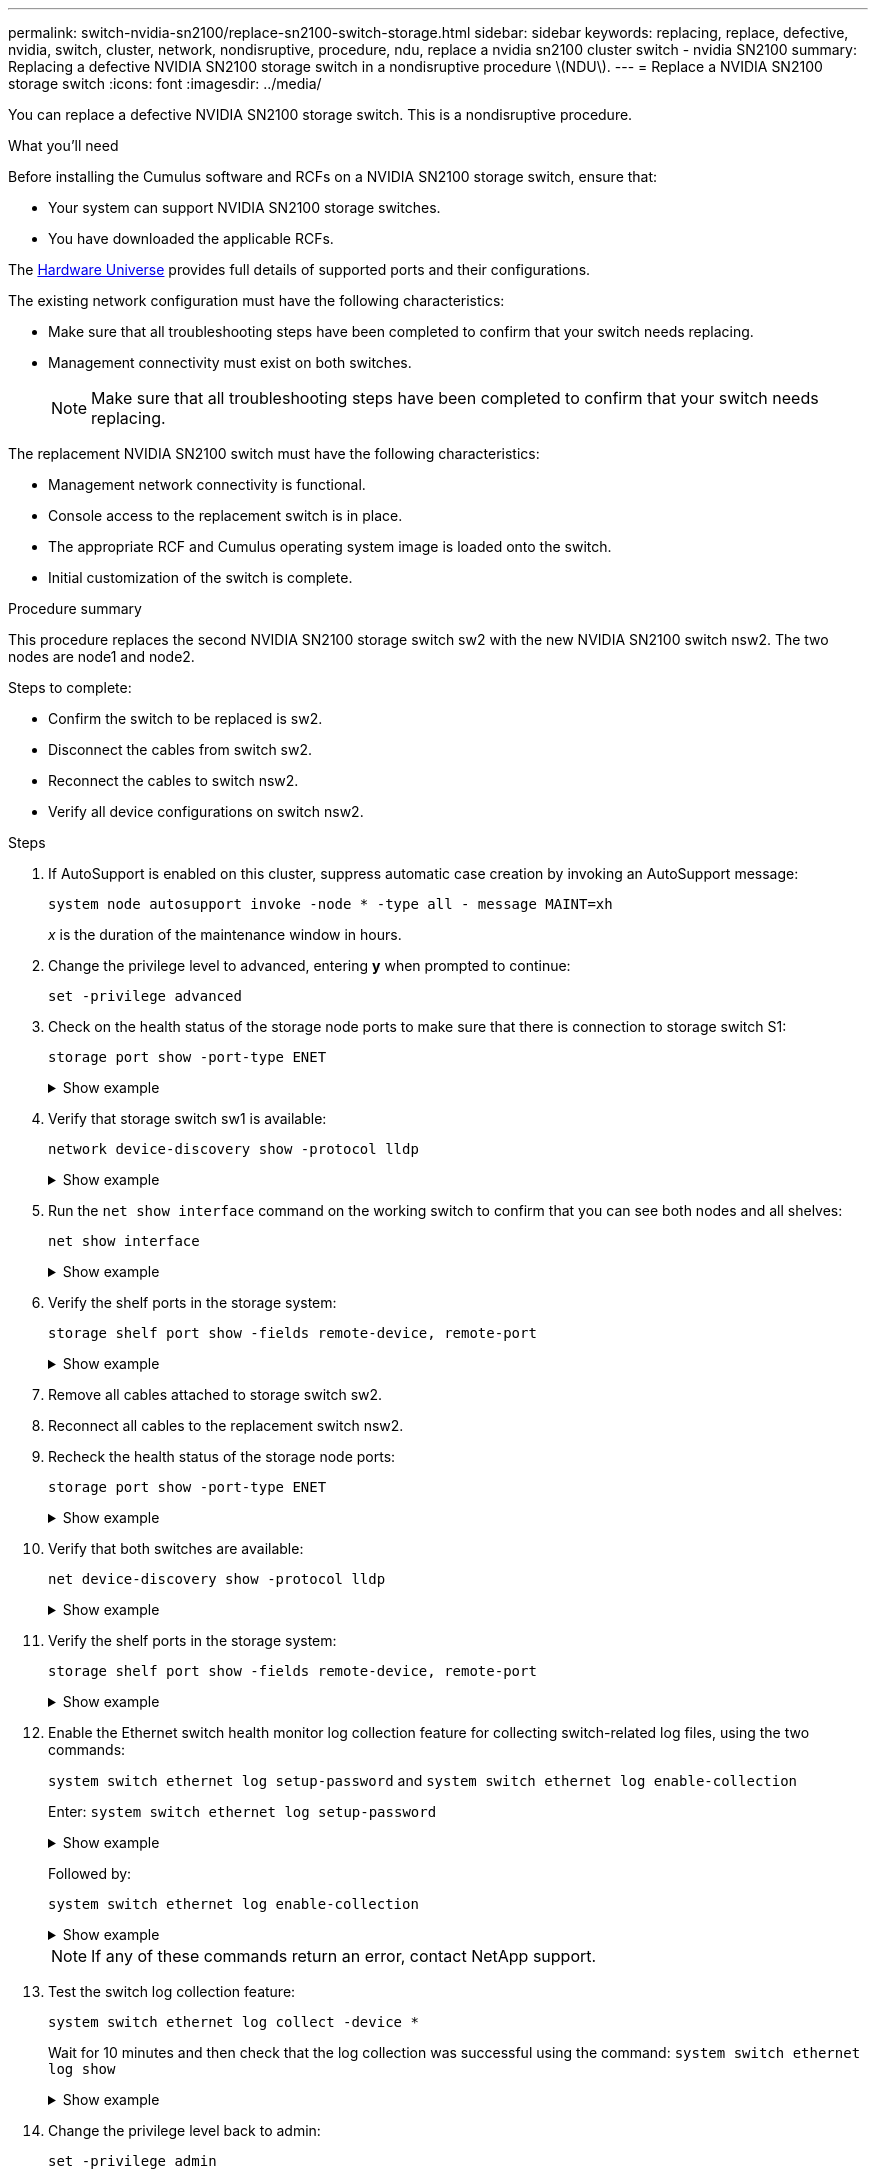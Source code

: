 ---
permalink: switch-nvidia-sn2100/replace-sn2100-switch-storage.html
sidebar: sidebar
keywords: replacing, replace, defective, nvidia, switch, cluster, network, nondisruptive, procedure, ndu, replace a nvidia sn2100 cluster switch - nvidia SN2100
summary: Replacing a defective NVIDIA SN2100 storage switch in  a nondisruptive procedure \(NDU\).
---
= Replace a NVIDIA SN2100 storage switch
:icons: font
:imagesdir: ../media/

[.lead]
You can replace a defective NVIDIA SN2100 storage switch. This is a nondisruptive procedure.

.What you'll need

Before installing the Cumulus software and RCFs on a NVIDIA SN2100 storage switch, ensure that:

* Your system can support NVIDIA SN2100 storage switches.
* You have downloaded the applicable RCFs.

The http://hwu.netapp.com[Hardware Universe^] provides full details of supported ports and their configurations.

The existing network configuration must have the following characteristics:

* Make sure that all troubleshooting steps have been completed to confirm that your switch needs replacing.
* Management connectivity must exist on both switches.
+
NOTE: Make sure that all troubleshooting steps have been completed to confirm that your switch needs replacing.

The replacement NVIDIA SN2100 switch must have the following characteristics:

* Management network connectivity is functional.
* Console access to the replacement switch is in place.
* The appropriate RCF and Cumulus operating system image is loaded onto the switch.
* Initial customization of the switch is complete.

.Procedure summary
This procedure replaces the second NVIDIA SN2100 storage switch sw2 with the new NVIDIA SN2100 switch nsw2. The two nodes are node1 and node2.

Steps to complete:

* Confirm the switch to be replaced is sw2.
* Disconnect the cables from switch sw2.
* Reconnect the cables to switch nsw2.
* Verify all device configurations on switch nsw2.

.Steps
. If AutoSupport is enabled on this cluster, suppress automatic case creation by invoking an AutoSupport message:
+
`system node autosupport invoke -node * -type all - message MAINT=xh`
+
_x_ is the duration of the maintenance window in hours.

. Change the privilege level to advanced, entering *y* when prompted to continue: 
+
`set -privilege advanced`

. Check on the health status of the storage node ports to make sure that there is connection to storage switch S1:
+
`storage port show -port-type ENET`
+
.Show example 
[%collapsible]
====
[subs=+quotes]
----
cluster1::*> *storage port show -port-type ENET*
                                  Speed                     VLAN
Node           Port Type  Mode    (Gb/s) State    Status      ID
-------------- ---- ----- ------- ------ -------- --------- ----
node1
               e3a  ENET  storage 100    enabled  online      30
               e3b  ENET  storage   0    enabled  offline     30
               e7a  ENET  storage   0    enabled  offline     30
               e7b  ENET  storage 100    enabled  online      30
node2
               e3a  ENET  storage 100    enabled  online      30
               e3b  ENET  storage   0    enabled  offline     30
               e7a  ENET  storage   0    enabled  offline     30
               e7b  ENET  storage 100    enabled  online      30
cluster1::*>
----
====

. Verify that storage switch sw1 is available:
+
`network device-discovery show -protocol lldp`
+
.Show example 
[%collapsible]
====
[subs=+quotes]
----
cluster1::*> *network device-discovery show -protocol lldp*
Node/       Local  Discovered
Protocol    Port   Device (LLDP: ChassisID)  Interface         Platform
----------- ------ ------------------------- ----------------  ----------------
node1/lldp
            e0M    sw1 (00:ea:bd:68:6a:e8)   Eth1/46           -
            e0b    sw2 (6c:b2:ae:5f:a5:b2)   Ethernet1/16      -
            e0c    SHFFG1827000286 (d0:39:ea:1c:16:92)
                                             e0a               -
            e0e    sw3 (6c:b2:ae:5f:a5:ba)   Ethernet1/18      -
            e0f    SHFFG1827000286 (00:a0:98:fd:e4:a9)
                                             e0b               -
            e0g    sw4 (28:ac:9e:d5:4a:9c)   Ethernet1/11      -
            e0h    sw5 (6c:b2:ae:5f:a5:ca)   Ethernet1/22      -
            e1a    sw6 (00:f6:63:10:be:7c)   Ethernet1/33      -
            e1b    sw7 (00:f6:63:10:be:7d)   Ethernet1/34      -
            e2a    sw8 (b8:ce:f6:91:3d:88)   Ethernet1/35      -
Press <space> to page down, <return> for next line, or 'q' to quit...
10 entries were displayed.
----
====

. Run the `net show interface` command on the working switch to confirm that you can see both nodes and all shelves:
+
`net show interface`
+
.Show example 
[%collapsible]
====
[subs=+quotes]
----

cumulus@sw1:~$ *net show interface*

State  Name    Spd   MTU    Mode        LLDP                  Summary
-----  ------  ----  -----  ----------  --------------------  --------------------
...
...
UP     swp1    100G  9216   Trunk/L2   node1 (e3a)             Master: bridge(UP)
UP     swp2    100G  9216   Trunk/L2   node2 (e3a)             Master: bridge(UP)
UP     swp3    100G  9216   Trunk/L2   SHFFG1826000112 (e0b)   Master: bridge(UP)
UP     swp4    100G  9216   Trunk/L2   SHFFG1826000112 (e0b)   Master: bridge(UP)
UP     swp5    100G  9216   Trunk/L2   SHFFG1826000102 (e0b)   Master: bridge(UP)
UP     swp6    100G  9216   Trunk/L2   SHFFG1826000102 (e0b)   Master: bridge(UP))
...
...
----
====

. Verify the shelf ports in the storage system:
+
`storage shelf port show -fields remote-device, remote-port`
+
.Show example 
[%collapsible]
====
[subs=+quotes]
----
cluster1::*> *storage shelf port show -fields remote-device, remote-port*
shelf   id  remote-port   remote-device
-----   --  -----------   -------------
3.20    0   swp3          sw1
3.20    1   -             -
3.20    2   swp4          sw1
3.20    3   -             -
3.30    0   swp5          sw1
3.20    1   -             -
3.30    2   swp6          sw1
3.20    3   -             -
cluster1::*>
----
====

. Remove all cables attached to storage switch sw2.
. Reconnect all cables to the replacement switch nsw2.
. Recheck the health status of the storage node ports:
+
`storage port show -port-type ENET`
+
.Show example 
[%collapsible]
====
[subs=+quotes]
----
cluster1::*> *storage port show -port-type ENET*
                                    Speed                     VLAN
Node             Port Type  Mode    (Gb/s) State    Status      ID
---------------- ---- ----- ------- ------ -------- --------- ----
node1
                 e3a  ENET  storage 100    enabled  online      30
                 e3b  ENET  storage   0    enabled  offline     30
                 e7a  ENET  storage   0    enabled  offline     30
                 e7b  ENET  storage 100    enabled  online      30
node2
                 e3a  ENET  storage 100    enabled  online      30
                 e3b  ENET  storage   0    enabled  offline     30
                 e7a  ENET  storage   0    enabled  offline     30
                 e7b  ENET  storage 100    enabled  online      30
cluster1::*>
----
====

+
. Verify that both switches are available:
+
`net device-discovery show -protocol lldp`
+
.Show example 
[%collapsible]
====
[subs=+quotes]
----

cluster1::*> *network device-discovery show -protocol lldp*
Node/       Local  Discovered
Protocol    Port   Device (LLDP: ChassisID)  Interface         Platform
----------- ------ ------------------------- ----------------  ----------------
node1/lldp
            e0M    sw1 (00:ea:bd:68:6a:e8)   Eth1/46           -
            e0b    sw2 (6c:b2:ae:5f:a5:b2)   Ethernet1/16      -
            e0c    SHFFG1827000286 (d0:39:ea:1c:16:92)
                                             e0a               -
            e0e    sw3 (6c:b2:ae:5f:a5:ba)   Ethernet1/18      -
            e0f    SHFFG1827000286 (00:a0:98:fd:e4:a9)
                                             e0b               -
            e0g    sw4 (28:ac:9e:d5:4a:9c)   Ethernet1/11      -
            e0h    sw5 (6c:b2:ae:5f:a5:ca)   Ethernet1/22      -
            e1a    sw6 (00:f6:63:10:be:7c)   Ethernet1/33      -
            e1b    sw7 (00:f6:63:10:be:7d)   Ethernet1/34      -
            e2a    sw8 (b8:ce:f6:91:3d:88)   Ethernet1/35      -
Press <space> to page down, <return> for next line, or 'q' to quit...
10 entries were displayed.
----
====

. Verify the shelf ports in the storage system:
+
`storage shelf port show -fields remote-device, remote-port`
+
.Show example 
[%collapsible]
====
[subs=+quotes]
----
cluster1::*> *storage shelf port show -fields remote-device, remote-port*
shelf   id    remote-port     remote-device
-----   --    -----------     -------------
3.20    0     swp3            sw1
3.20    1     swp3            nsw2
3.20    2     swp4            sw1
3.20    3     swp4            nsw2
3.30    0     swp5            sw1
3.20    1     swp5            nsw2
3.30    2     swp6            sw1
3.20    3     swp6            nsw2
cluster1::*>
----
====

. Enable the Ethernet switch health monitor log collection feature for collecting switch-related log files, using the two commands: 
+
`system switch ethernet log setup-password` and `system switch ethernet log enable-collection`
+
Enter: `system switch ethernet log setup-password`
+
.Show example 
[%collapsible]
====
[subs=+quotes]
----
cluster1::*> *system switch ethernet log setup-password*
Enter the switch name: <return>
The switch name entered is not recognized.
Choose from the following list:
*sw1*
*nsw2*

cluster1::*> *system switch ethernet log setup-password*

Enter the switch name: *sw1*
RSA key fingerprint is e5:8b:c6:dc:e2:18:18:09:36:63:d9:63:dd:03:d9:cc
Do you want to continue? {y|n}::[n] *y*

Enter the password: <enter switch password>
Enter the password again: <enter switch password>

cluster1::*> *system switch ethernet log setup-password*

Enter the switch name: *nsw2*
RSA key fingerprint is 57:49:86:a1:b9:80:6a:61:9a:86:8e:3c:e3:b7:1f:b1
Do you want to continue? {y|n}:: [n] *y*

Enter the password: <enter switch password>
Enter the password again: <enter switch password>
----
====
+
Followed by: 
+
`system switch ethernet log enable-collection`
+
.Show example 
[%collapsible]
====
[subs=+quotes]
----
cluster1::*> *system  switch ethernet log enable-collection*

Do you want to enable cluster log collection for all nodes in the cluster?
{y|n}: [n] *y*

Enabling cluster switch log collection.

cluster1::*>
----
====
+
NOTE: If any of these commands return an error, contact NetApp support.

. Test the switch log collection feature: 
+
`system switch ethernet log collect -device *`
+
Wait for 10 minutes and then check that the log collection was successful using the command: `system switch ethernet log show`
+
.Show example 
[%collapsible]
====
[subs=+quotes]
----
cluster1::*> *system switch ethernet log show*
Log Collection Enabled: true

Index  Switch                       Log Timestamp        Status
------ ---------------------------- -------------------  ---------    
1      sw1 (b8:ce:f6:19:1b:42)      4/29/2022 03:05:25   complete   
2      nsw2 (b8:ce:f6:19:1b:96)     4/29/2022 03:07:42   complete
----
====

. Change the privilege level back to admin: 
+
`set -privilege admin`

. If you suppressed automatic case creation, re-enable it by invoking an AutoSupport message:
+
`system node autosupport invoke -node * -type all -message MAINT=END`
